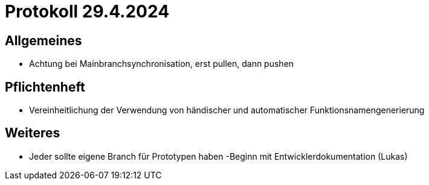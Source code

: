 = Protokoll 29.4.2024

== Allgemeines
- Achtung bei Mainbranchsynchronisation, erst pullen, dann pushen



== Pflichtenheft
- Vereinheitlichung der Verwendung von händischer und automatischer Funktionsnamengenerierung

== Weiteres
- Jeder sollte eigene Branch für Prototypen haben
-Beginn mit Entwicklerdokumentation (Lukas)